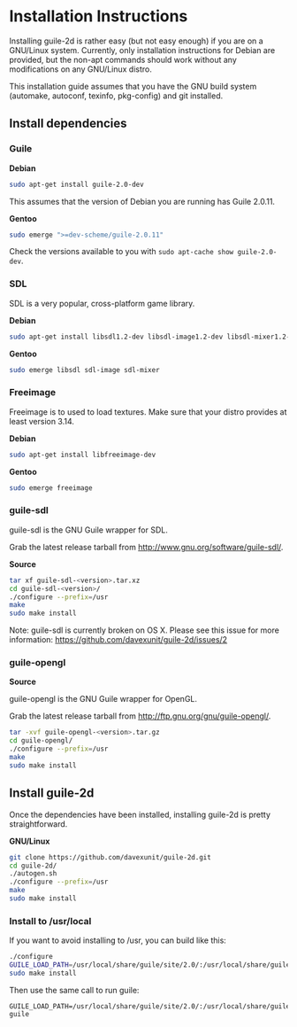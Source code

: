 * Installation Instructions

  Installing guile-2d is rather easy (but not easy enough) if you are
  on a GNU/Linux system. Currently, only installation instructions for
  Debian are provided, but the non-apt commands should work without
  any modifications on any GNU/Linux distro.

  This installation guide assumes that you have the GNU build system
  (automake, autoconf, texinfo, pkg-config) and git installed.

** Install dependencies

*** Guile

    *Debian*

    #+BEGIN_SRC sh
      sudo apt-get install guile-2.0-dev
    #+END_SRC

    This assumes that the version of Debian you are running has Guile
    2.0.11.

    *Gentoo*

    #+BEGIN_SRC sh
      sudo emerge ">=dev-scheme/guile-2.0.11"
    #+END_SRC

    Check the versions available to you with =sudo apt-cache show guile-2.0-dev=.

*** SDL
    SDL is a very popular, cross-platform game library.

    *Debian*

     #+BEGIN_SRC sh
       sudo apt-get install libsdl1.2-dev libsdl-image1.2-dev libsdl-mixer1.2-dev libsdl-ttf2.0-dev
     #+END_SRC

    *Gentoo*

    #+BEGIN_SRC sh
      sudo emerge libsdl sdl-image sdl-mixer
    #+END_SRC

*** Freeimage

    Freeimage is to used to load textures. Make sure that your distro
    provides at least version 3.14.

    *Debian*

    #+BEGIN_SRC sh
      sudo apt-get install libfreeimage-dev
    #+END_SRC

    *Gentoo*

    #+BEGIN_SRC sh
      sudo emerge freeimage
    #+END_SRC

*** guile-sdl

    guile-sdl is the GNU Guile wrapper for SDL.

    Grab the latest release tarball from http://www.gnu.org/software/guile-sdl/.

    *Source*

    #+BEGIN_SRC sh
      tar xf guile-sdl-<version>.tar.xz
      cd guile-sdl-<version>/
      ./configure --prefix=/usr
      make
      sudo make install
    #+END_SRC

    Note: guile-sdl is currently broken on OS X. Please see this issue
    for more information:
    https://github.com/davexunit/guile-2d/issues/2

*** guile-opengl

    *Source*

    guile-opengl is the GNU Guile wrapper for OpenGL.

    Grab the latest release tarball from http://ftp.gnu.org/gnu/guile-opengl/.

    #+BEGIN_SRC sh
      tar -xvf guile-opengl-<version>.tar.gz
      cd guile-opengl/
      ./configure --prefix=/usr
      make
      sudo make install
    #+END_SRC

** Install guile-2d

   Once the dependencies have been installed, installing guile-2d is
   pretty straightforward.

   *GNU/Linux*

   #+BEGIN_SRC sh
     git clone https://github.com/davexunit/guile-2d.git
     cd guile-2d/
     ./autogen.sh
     ./configure --prefix=/usr
     make
     sudo make install
   #+END_SRC

*** Install to /usr/local

   If you want to avoid installing to /usr, you can build like this:

   #+BEGIN_SRC sh
     ./configure
     GUILE_LOAD_PATH=/usr/local/share/guile/site/2.0/:/usr/local/share/guile/site/ make
     sudo make install
   #+END_SRC

   Then use the same call to run guile:

   #+BEGIN_SRC
     GUILE_LOAD_PATH=/usr/local/share/guile/site/2.0/:/usr/local/share/guile/site/ guile
   #+END_SRC
